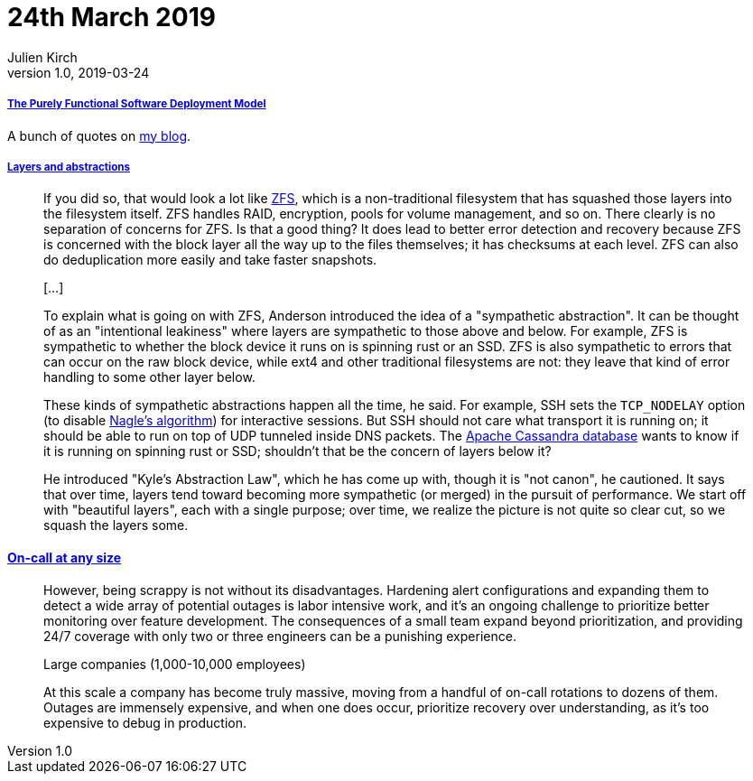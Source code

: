 = 24th March 2019
Julien Kirch
v1.0, 2019-03-24
:article_lang: en

===== link:https://nixos.org/~eelco/pubs/phd-thesis.pdf[The Purely Functional Software Deployment Model]

A bunch of quotes on link:https://archiloque.net/blog/nix/#_quelques_citations[my blog].

===== link:https://lwn.net/Articles/783496/[Layers and abstractions]

[quote]
____
If you did so, that would look a lot like link:https://en.wikipedia.org/wiki/ZFS[ZFS], which is a non-traditional filesystem that has squashed those layers into the filesystem itself. ZFS handles RAID, encryption, pools for volume management, and so on. There clearly is no separation of concerns for ZFS. Is that a good thing? It does lead to better error detection and recovery because ZFS is concerned with the block layer all the way up to the files themselves; it has checksums at each level. ZFS can also do deduplication more easily and take faster snapshots.

[…]

To explain what is going on with ZFS, Anderson introduced the idea of a "sympathetic abstraction". It can be thought of as an "intentional leakiness" where layers are sympathetic to those above and below. For example, ZFS is sympathetic to whether the block device it runs on is spinning rust or an SSD. ZFS is also sympathetic to errors that can occur on the raw block device, while ext4 and other traditional filesystems are not: they leave that kind of error handling to some other layer below.

These kinds of sympathetic abstractions happen all the time, he said. For example, SSH sets the `TCP_NODELAY` option (to disable link:https://en.wikipedia.org/wiki/Nagle%27s_algorithm[Nagle's algorithm]) for interactive sessions. But SSH should not care what transport it is running on; it should be able to run on top of UDP tunneled inside DNS packets. The link:http://cassandra.apache.org/[Apache Cassandra database] wants to know if it is running on spinning rust or SSD; shouldn't that be the concern of layers below it?

He introduced "Kyle's Abstraction Law", which he has come up with, though it is "not canon", he cautioned. It says that over time, layers tend toward becoming more sympathetic (or merged) in the pursuit of performance. We start off with "beautiful layers", each with a single purpose; over time, we realize the picture is not quite so clear cut, so we squash the layers some.
____

==== link:https://increment.com/on-call/on-call-at-any-size/[On-call at any size]

[quote]
____
However, being scrappy is not without its disadvantages. Hardening alert configurations and expanding them to detect a wide array of potential outages is labor intensive work, and it’s an ongoing challenge to prioritize better monitoring over feature development. The consequences of a small team expand beyond prioritization, and providing 24/7 coverage with only two or three engineers can be a punishing experience.
____

[quote]
____
Large companies (1,000-10,000 employees)

At this scale a company has become truly massive, moving from a handful of on-call rotations to dozens of them. Outages are immensely expensive, and when one does occur, prioritize recovery over understanding, as it’s too expensive to debug in production.
____
